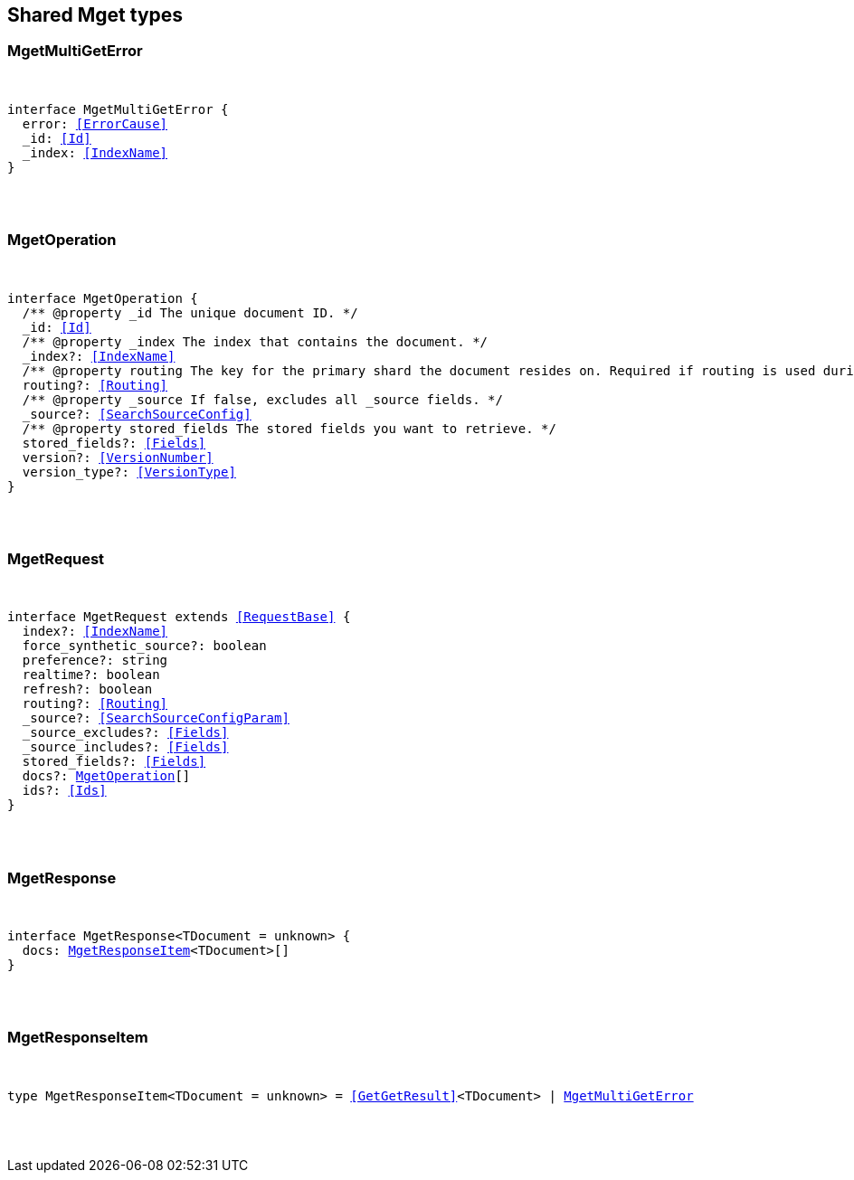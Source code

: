 [[reference-shared-types-mget]]

////////
===========================================================================================================================
||                                                                                                                       ||
||                                                                                                                       ||
||                                                                                                                       ||
||        ██████╗ ███████╗ █████╗ ██████╗ ███╗   ███╗███████╗                                                            ||
||        ██╔══██╗██╔════╝██╔══██╗██╔══██╗████╗ ████║██╔════╝                                                            ||
||        ██████╔╝█████╗  ███████║██║  ██║██╔████╔██║█████╗                                                              ||
||        ██╔══██╗██╔══╝  ██╔══██║██║  ██║██║╚██╔╝██║██╔══╝                                                              ||
||        ██║  ██║███████╗██║  ██║██████╔╝██║ ╚═╝ ██║███████╗                                                            ||
||        ╚═╝  ╚═╝╚══════╝╚═╝  ╚═╝╚═════╝ ╚═╝     ╚═╝╚══════╝                                                            ||
||                                                                                                                       ||
||                                                                                                                       ||
||    This file is autogenerated, DO NOT send pull requests that changes this file directly.                             ||
||    You should update the script that does the generation, which can be found in:                                      ||
||    https://github.com/elastic/elastic-client-generator-js                                                             ||
||                                                                                                                       ||
||    You can run the script with the following command:                                                                 ||
||       npm run elasticsearch -- --version <version>                                                                    ||
||                                                                                                                       ||
||                                                                                                                       ||
||                                                                                                                       ||
===========================================================================================================================
////////



== Shared Mget types


[discrete]
[[MgetMultiGetError]]
=== MgetMultiGetError

[pass]
++++
<pre>
++++
interface MgetMultiGetError {
  error: <<ErrorCause>>
  _id: <<Id>>
  _index: <<IndexName>>
}
[pass]
++++
</pre>
++++

[discrete]
[[MgetOperation]]
=== MgetOperation

[pass]
++++
<pre>
++++
interface MgetOperation {
  pass:[/**] @property _id The unique document ID. */
  _id: <<Id>>
  pass:[/**] @property _index The index that contains the document. */
  _index?: <<IndexName>>
  pass:[/**] @property routing The key for the primary shard the document resides on. Required if routing is used during indexing. */
  routing?: <<Routing>>
  pass:[/**] @property _source If `false`, excludes all _source fields. */
  _source?: <<SearchSourceConfig>>
  pass:[/**] @property stored_fields The stored fields you want to retrieve. */
  stored_fields?: <<Fields>>
  version?: <<VersionNumber>>
  version_type?: <<VersionType>>
}
[pass]
++++
</pre>
++++

[discrete]
[[MgetRequest]]
=== MgetRequest

[pass]
++++
<pre>
++++
interface MgetRequest extends <<RequestBase>> {
  index?: <<IndexName>>
  force_synthetic_source?: boolean
  preference?: string
  realtime?: boolean
  refresh?: boolean
  routing?: <<Routing>>
  _source?: <<SearchSourceConfigParam>>
  _source_excludes?: <<Fields>>
  _source_includes?: <<Fields>>
  stored_fields?: <<Fields>>
  docs?: <<MgetOperation>>[]
  ids?: <<Ids>>
}
[pass]
++++
</pre>
++++

[discrete]
[[MgetResponse]]
=== MgetResponse

[pass]
++++
<pre>
++++
interface MgetResponse<TDocument = unknown> {
  docs: <<MgetResponseItem>><TDocument>[]
}
[pass]
++++
</pre>
++++

[discrete]
[[MgetResponseItem]]
=== MgetResponseItem

[pass]
++++
<pre>
++++
type MgetResponseItem<TDocument = unknown> = <<GetGetResult>><TDocument> | <<MgetMultiGetError>>
[pass]
++++
</pre>
++++
